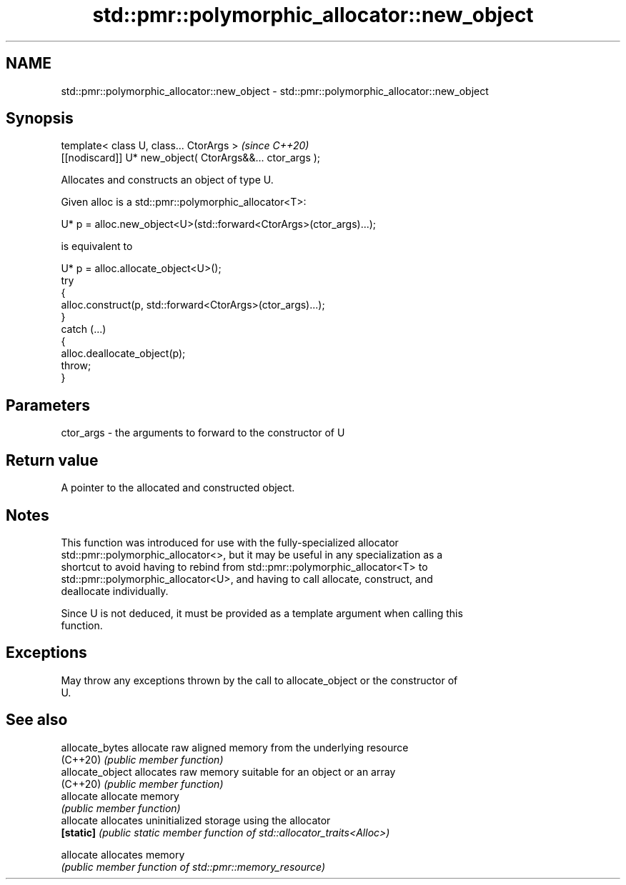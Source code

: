 .TH std::pmr::polymorphic_allocator::new_object 3 "2024.06.10" "http://cppreference.com" "C++ Standard Libary"
.SH NAME
std::pmr::polymorphic_allocator::new_object \- std::pmr::polymorphic_allocator::new_object

.SH Synopsis
   template< class U, class... CtorArgs >                   \fI(since C++20)\fP
   [[nodiscard]] U* new_object( CtorArgs&&... ctor_args );

   Allocates and constructs an object of type U.

   Given alloc is a std::pmr::polymorphic_allocator<T>:

 U* p = alloc.new_object<U>(std::forward<CtorArgs>(ctor_args)...);

   is equivalent to

 U* p = alloc.allocate_object<U>();
 try
 {
     alloc.construct(p, std::forward<CtorArgs>(ctor_args)...);
 }
 catch (...)
 {
     alloc.deallocate_object(p);
     throw;
 }

.SH Parameters

   ctor_args - the arguments to forward to the constructor of U

.SH Return value

   A pointer to the allocated and constructed object.

.SH Notes

   This function was introduced for use with the fully-specialized allocator
   std::pmr::polymorphic_allocator<>, but it may be useful in any specialization as a
   shortcut to avoid having to rebind from std::pmr::polymorphic_allocator<T> to
   std::pmr::polymorphic_allocator<U>, and having to call allocate, construct, and
   deallocate individually.

   Since U is not deduced, it must be provided as a template argument when calling this
   function.

.SH Exceptions

   May throw any exceptions thrown by the call to allocate_object or the constructor of
   U.

.SH See also

   allocate_bytes  allocate raw aligned memory from the underlying resource
   (C++20)         \fI(public member function)\fP
   allocate_object allocates raw memory suitable for an object or an array
   (C++20)         \fI(public member function)\fP
   allocate        allocate memory
                   \fI(public member function)\fP
   allocate        allocates uninitialized storage using the allocator
   \fB[static]\fP        \fI(public static member function of std::allocator_traits<Alloc>)\fP

   allocate        allocates memory
                   \fI(public member function of std::pmr::memory_resource)\fP
